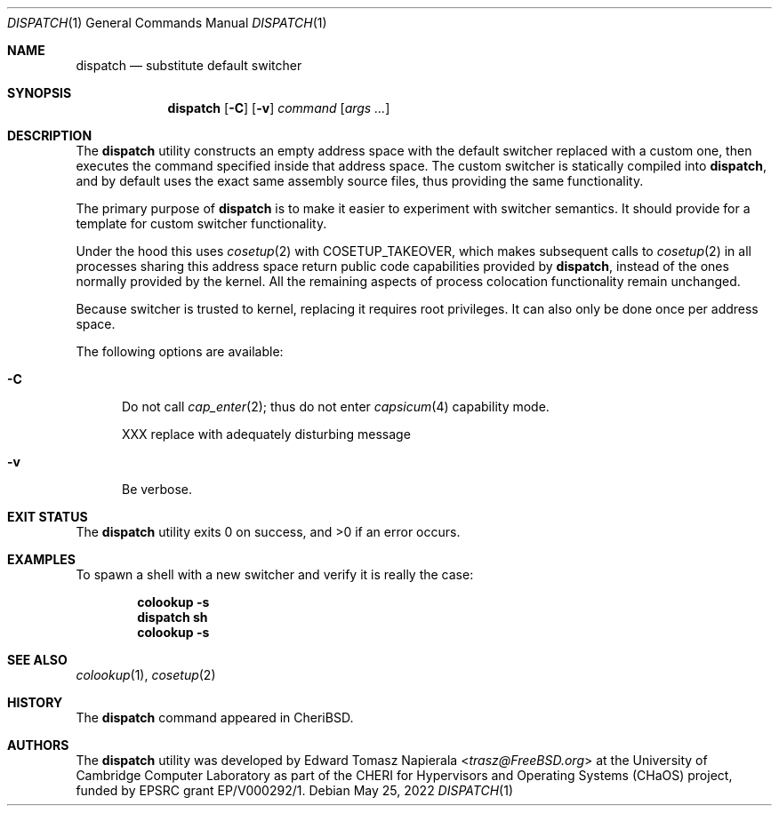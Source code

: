 .\"
.\" Copyright (c) 2022 Edward Tomasz Napierala <en322@cl.cam.ac.uk>
.\" All rights reserved.
.\"
.\" This software was developed by the University of Cambridge Computer
.\" Laboratory as part of the CHERI for Hypervisors and Operating Systems
.\" (CHaOS) project, funded by EPSRC grant EP/V000292/1.
.\"
.\" Redistribution and use in source and binary forms, with or without
.\" modification, are permitted provided that the following conditions
.\" are met:
.\" 1. Redistributions of source code must retain the above copyright
.\"    notice, this list of conditions and the following disclaimer.
.\" 2. Redistributions in binary form must reproduce the above copyright
.\"    notice, this list of conditions and the following disclaimer in the
.\"    documentation and/or other materials provided with the distribution.
.\"
.\" THIS SOFTWARE IS PROVIDED BY THE AUTHOR AND CONTRIBUTORS ``AS IS'' AND
.\" ANY EXPRESS OR IMPLIED WARRANTIES, INCLUDING, BUT NOT LIMITED TO, THE
.\" IMPLIED WARRANTIES OF MERCHANTABILITY AND FITNESS FOR A PARTICULAR PURPOSE
.\" ARE DISCLAIMED.  IN NO EVENT SHALL THE AUTHOR OR CONTRIBUTORS BE LIABLE
.\" FOR ANY DIRECT, INDIRECT, INCIDENTAL, SPECIAL, EXEMPLARY, OR CONSEQUENTIAL
.\" DAMAGES (INCLUDING, BUT NOT LIMITED TO, PROCUREMENT OF SUBSTITUTE GOODS
.\" OR SERVICES; LOSS OF USE, DATA, OR PROFITS; OR BUSINESS INTERRUPTION)
.\" HOWEVER CAUSED AND ON ANY THEORY OF LIABILITY, WHETHER IN CONTRACT, STRICT
.\" LIABILITY, OR TORT (INCLUDING NEGLIGENCE OR OTHERWISE) ARISING IN ANY WAY
.\" OUT OF THE USE OF THIS SOFTWARE, EVEN IF ADVISED OF THE POSSIBILITY OF
.\" SUCH DAMAGE.
.\"
.\" $FreeBSD$
.\"
.Dd May 25, 2022
.Dt DISPATCH 1
.Os
.Sh NAME
.Nm dispatch
.Nd substitute default switcher
.Sh SYNOPSIS
.Nm
.Op Fl C
.Op Fl v
.Ar command Op Ar args ...
.Sh DESCRIPTION
The
.Nm
utility constructs an empty address space with the default switcher
replaced with a custom one, then executes the command specified inside
that address space.
The custom switcher is statically compiled into
.Nm ,
and by default uses the exact same assembly source files, thus providing
the same functionality.
.Pp
The primary purpose of
.Nm
is to make it easier to experiment with switcher semantics.
It should provide for a template for custom switcher functionality.
.Pp
Under the hood this uses
.Xr cosetup 2
with COSETUP_TAKEOVER, which makes subsequent calls to
.Xr cosetup 2
in all processes sharing this address space return public code capabilities
provided by
.Nm ,
instead of the ones normally provided by the kernel.
All the remaining aspects of process colocation functionality remain unchanged.
.Pp
Because switcher is trusted to kernel, replacing it requires root privileges.
It can also only be done once per address space.
.Pp
The following options are available:
.Bl -tag -width ".Fl ii"
.It Fl C
Do not call
.Xr cap_enter 2 ;
thus do not enter
.Xr capsicum 4
capability mode.
.Pp
XXX replace with adequately disturbing message
.It Fl v
Be verbose.
.El
.Sh EXIT STATUS
The
.Nm
utility exits 0 on success, and >0 if an error occurs.
.Sh EXAMPLES
To spawn a shell with a new switcher and verify it is really the case:
.Pp
.Dl colookup -s
.Dl dispatch sh
.Dl colookup -s
.Pp
.Sh SEE ALSO
.Xr colookup 1 ,
.Xr cosetup 2
.Sh HISTORY
The
.Nm
command appeared in
.Tn CheriBSD .
.Sh AUTHORS
.An -nosplit
The
.Nm
utility was developed by
.An Edward Tomasz Napierala Aq Mt trasz@FreeBSD.org
at the University of Cambridge Computer Laboratory as part of the CHERI
for Hypervisors and Operating Systems (CHaOS) project, funded by EPSRC
grant EP/V000292/1.
